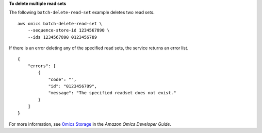 **To delete multiple read sets**

The following ``batch-delete-read-set`` example deletes two read sets. ::

    aws omics batch-delete-read-set \
        --sequence-store-id 1234567890 \
        --ids 1234567890 0123456789

If there is an error deleting any of the specified read sets, the service returns an error list. ::

    {
        "errors": [
            {
                "code": "",
                "id": "0123456789",
                "message": "The specified readset does not exist."
            }
        ]
    }

For more information, see `Omics Storage <https://docs.aws.amazon.com/omics/latest/dev/sequence-stores.html>`__ in the *Amazon Omics Developer Guide*.
